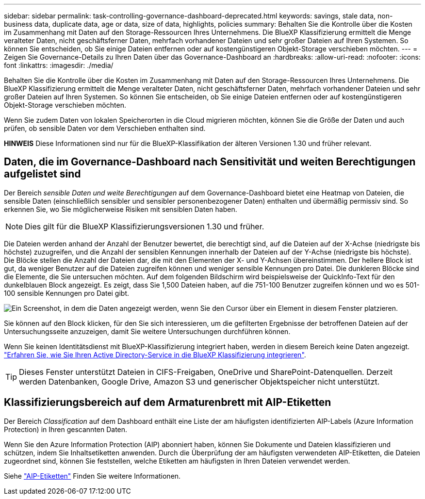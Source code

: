 ---
sidebar: sidebar 
permalink: task-controlling-governance-dashboard-deprecated.html 
keywords: savings, stale data, non-business data, duplicate data, age or data, size of data, highlights, policies 
summary: Behalten Sie die Kontrolle über die Kosten im Zusammenhang mit Daten auf den Storage-Ressourcen Ihres Unternehmens. Die BlueXP Klassifizierung ermittelt die Menge veralteter Daten, nicht geschäftsferner Daten, mehrfach vorhandener Dateien und sehr großer Dateien auf Ihren Systemen. So können Sie entscheiden, ob Sie einige Dateien entfernen oder auf kostengünstigeren Objekt-Storage verschieben möchten. 
---
= Zeigen Sie Governance-Details zu Ihren Daten über das Governance-Dashboard an
:hardbreaks:
:allow-uri-read: 
:nofooter: 
:icons: font
:linkattrs: 
:imagesdir: ./media/


[role="lead"]
Behalten Sie die Kontrolle über die Kosten im Zusammenhang mit Daten auf den Storage-Ressourcen Ihres Unternehmens. Die BlueXP Klassifizierung ermittelt die Menge veralteter Daten, nicht geschäftsferner Daten, mehrfach vorhandener Dateien und sehr großer Dateien auf Ihren Systemen. So können Sie entscheiden, ob Sie einige Dateien entfernen oder auf kostengünstigeren Objekt-Storage verschieben möchten.

Wenn Sie zudem Daten von lokalen Speicherorten in die Cloud migrieren möchten, können Sie die Größe der Daten und auch prüfen, ob sensible Daten vor dem Verschieben enthalten sind.

[]
====
*HINWEIS* Diese Informationen sind nur für die BlueXP-Klassifikation der älteren Versionen 1.30 und früher relevant.

====


== Daten, die im Governance-Dashboard nach Sensitivität und weiten Berechtigungen aufgelistet sind

Der Bereich _sensible Daten und weite Berechtigungen_ auf dem Governance-Dashboard bietet eine Heatmap von Dateien, die sensible Daten (einschließlich sensibler und sensibler personenbezogener Daten) enthalten und übermäßig permissiv sind. So erkennen Sie, wo Sie möglicherweise Risiken mit sensiblen Daten haben.


NOTE: Dies gilt für die BlueXP Klassifizierungsversionen 1.30 und früher.

Die Dateien werden anhand der Anzahl der Benutzer bewertet, die berechtigt sind, auf die Dateien auf der X-Achse (niedrigste bis höchste) zuzugreifen, und die Anzahl der sensiblen Kennungen innerhalb der Dateien auf der Y-Achse (niedrigste bis höchste). Die Blöcke stellen die Anzahl der Dateien dar, die mit den Elementen der X- und Y-Achsen übereinstimmen. Der hellere Block ist gut, da weniger Benutzer auf die Dateien zugreifen können und weniger sensible Kennungen pro Datei. Die dunkleren Blöcke sind die Elemente, die Sie untersuchen möchten. Auf dem folgenden Bildschirm wird beispielsweise der QuickInfo-Text für den dunkelblauen Block angezeigt. Es zeigt, dass Sie 1,500 Dateien haben, auf die 751-100 Benutzer zugreifen können und wo es 501-100 sensible Kennungen pro Datei gibt.

image:screenshot_compliance_sensitive_data.png["Ein Screenshot, in dem die Daten angezeigt werden, wenn Sie den Cursor über ein Element in diesem Fenster platzieren."]

Sie können auf den Block klicken, für den Sie sich interessieren, um die gefilterten Ergebnisse der betroffenen Dateien auf der Untersuchungsseite anzuzeigen, damit Sie weitere Untersuchungen durchführen können.

Wenn Sie keinen Identitätsdienst mit BlueXP-Klassifizierung integriert haben, werden in diesem Bereich keine Daten angezeigt. link:task-add-active-directory-datasense.html["Erfahren Sie, wie Sie Ihren Active Directory-Service in die BlueXP Klassifizierung integrieren"^].


TIP: Dieses Fenster unterstützt Dateien in CIFS-Freigaben, OneDrive und SharePoint-Datenquellen. Derzeit werden Datenbanken, Google Drive, Amazon S3 und generischer Objektspeicher nicht unterstützt.



== Klassifizierungsbereich auf dem Armaturenbrett mit AIP-Etiketten

Der Bereich _Classification_ auf dem Dashboard enthält eine Liste der am häufigsten identifizierten AIP-Labels (Azure Information Protection) in Ihren gescannten Daten.

Wenn Sie den Azure Information Protection (AIP) abonniert haben, können Sie Dokumente und Dateien klassifizieren und schützen, indem Sie Inhaltsetiketten anwenden. Durch die Überprüfung der am häufigsten verwendeten AIP-Etiketten, die Dateien zugeordnet sind, können Sie feststellen, welche Etiketten am häufigsten in Ihren Dateien verwendet werden.

Siehe link:task-org-private-data.html#categorize-your-data-using-aip-labels["AIP-Etiketten"^] Finden Sie weitere Informationen.
